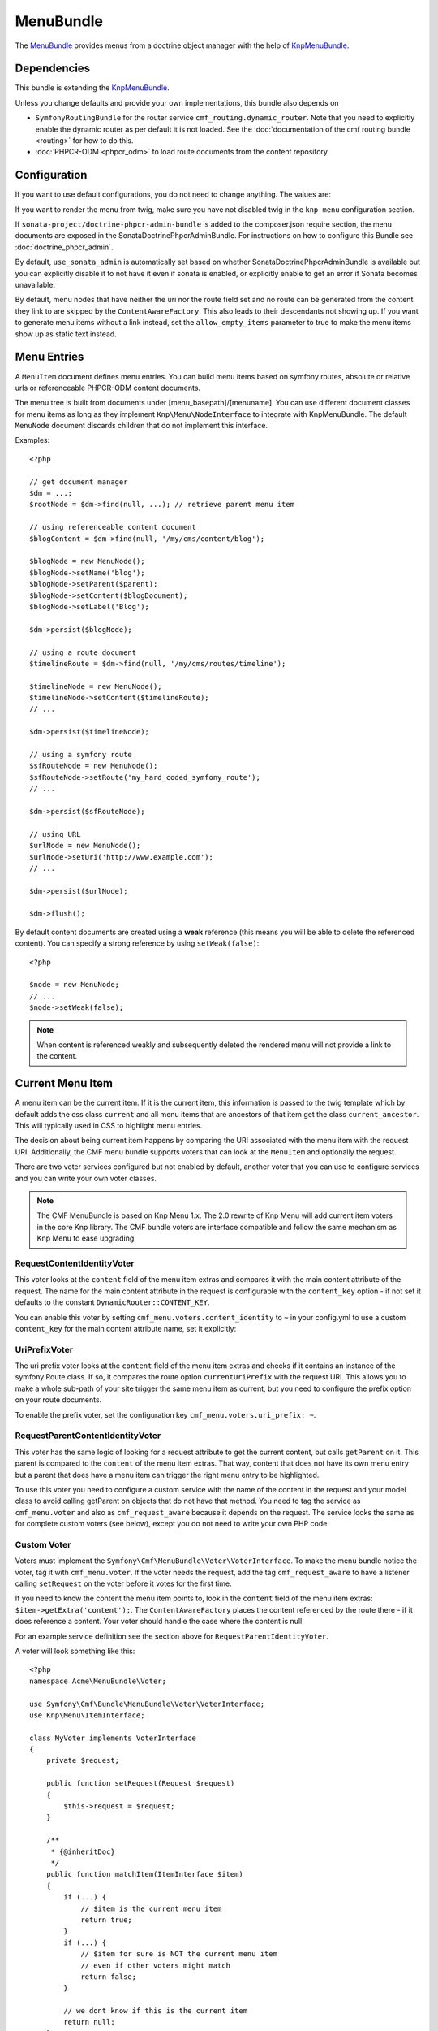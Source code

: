 ﻿.. index::
    single: Menu; Bundles
    single: MenuBundle

MenuBundle
==========

The `MenuBundle`_ provides menus from a doctrine object manager with the help
of `KnpMenuBundle`_.

.. index:: MenuBundle

Dependencies
------------

This bundle is extending the `KnpMenuBundle`_.

Unless you change defaults and provide your own implementations, this bundle
also depends on

* ``SymfonyRoutingBundle`` for the router service
  ``cmf_routing.dynamic_router``.  Note that you need to explicitly
  enable the dynamic router as per default it is not loaded.  See the
  :doc:`documentation of the cmf routing bundle <routing>` for how to do this.
* :doc:`PHPCR-ODM <phpcr_odm>` to load route documents from the content repository

Configuration
-------------

If you want to use default configurations, you do not need to change anything.
The values are:

.. configuration-block::

    .. code-block:: yaml

        cmf_menu:
            menu_basepath:        /cms/menu
            document_manager_name: default
            admin_class:          ~
            document_class:       ~
            content_url_generator:  router
            route_name:           ~ # cmf routes are created by content instead of name
            content_basepath:     ~ # defaults to cmf_core.content_basepath
            allow_empty_items:    ~ # defaults to false
            voters:
                uri_prefix:       false # enable the UriPrefixVoter for current menu item
                content_identity: not set # enable the RequestContentIdentityVoter
                    content_key:  not set # override DynamicRouter::CONTENT_KEY
            use_sonata_admin:     auto # use true/false to force using / not using sonata admin
            multilang:            # the whole multilang section is optional
                use_sonata_admin:     auto # use true/false to force using / not using sonata admin
                admin_class:          ~
                document_class:       ~
                locales:              [] # if you use multilang, you have to define at least one locale

If you want to render the menu from twig, make sure you have not disabled twig
in the ``knp_menu`` configuration section.

If ``sonata-project/doctrine-phpcr-admin-bundle`` is added to the
composer.json require section, the menu documents are exposed in the
SonataDoctrinePhpcrAdminBundle.  For instructions on how to configure this
Bundle see :doc:`doctrine_phpcr_admin`.

By default, ``use_sonata_admin`` is automatically set based on whether
SonataDoctrinePhpcrAdminBundle is available but you can explicitly disable it
to not have it even if sonata is enabled, or explicitly enable to get an error
if Sonata becomes unavailable.

By default, menu nodes that have neither the uri nor the route field set and no
route can be generated from the content they link to are skipped by the
``ContentAwareFactory``. This also leads to their descendants not showing up.
If you want to generate menu items without a link instead, set the
``allow_empty_items`` parameter to true to make the menu items show up as
static text instead.

Menu Entries
------------

A ``MenuItem`` document defines menu entries. You can build menu items based
on symfony routes, absolute or relative urls or referenceable PHPCR-ODM
content documents.

The menu tree is built from documents under [menu_basepath]/[menuname]. You
can use different document classes for menu items as long as they implement
``Knp\Menu\NodeInterface`` to integrate with KnpMenuBundle. The default
``MenuNode`` document discards children that do not implement this interface.

Examples::

    <?php

    // get document manager
    $dm = ...;
    $rootNode = $dm->find(null, ...); // retrieve parent menu item

    // using referenceable content document
    $blogContent = $dm->find(null, '/my/cms/content/blog');

    $blogNode = new MenuNode();
    $blogNode->setName('blog');
    $blogNode->setParent($parent);
    $blogNode->setContent($blogDocument);
    $blogNode->setLabel('Blog');

    $dm->persist($blogNode);

    // using a route document
    $timelineRoute = $dm->find(null, '/my/cms/routes/timeline');

    $timelineNode = new MenuNode();
    $timelineNode->setContent($timelineRoute);
    // ...

    $dm->persist($timelineNode);

    // using a symfony route
    $sfRouteNode = new MenuNode();
    $sfRouteNode->setRoute('my_hard_coded_symfony_route');
    // ...

    $dm->persist($sfRouteNode);

    // using URL
    $urlNode = new MenuNode();
    $urlNode->setUri('http://www.example.com');
    // ...

    $dm->persist($urlNode);

    $dm->flush();

By default content documents are created using a **weak** reference (this
means you will be able to delete the referenced content). You can specify a
strong reference by using ``setWeak(false)``::

    <?php

    $node = new MenuNode;
    // ...
    $node->setWeak(false);

.. note::

    When content is referenced weakly and subsequently deleted the rendered
    menu will not provide a link to the content.

Current Menu Item
-----------------

A menu item can be the current item. If it is the current item, this
information is passed to the twig template which by default adds the css class
``current`` and all menu items that are ancestors of that item get the class
``current_ancestor``. This will typically used in CSS to highlight menu
entries.

The decision about being current item happens by comparing the URI associated
with the menu item with the request URI. Additionally, the CMF menu bundle
supports voters that can look at the ``MenuItem`` and optionally the request.

There are two voter services configured but not enabled by default, another
voter that you can use to configure services and you can write your own voter
classes.

.. note::

    The CMF MenuBundle is based on Knp Menu 1.x. The 2.0 rewrite of Knp Menu
    will add current item voters in the core Knp library.  The CMF bundle
    voters are interface compatible and follow the same mechanism as Knp Menu
    to ease upgrading.

RequestContentIdentityVoter
~~~~~~~~~~~~~~~~~~~~~~~~~~~

This voter looks at the ``content`` field of the menu item extras and compares
it with the main content attribute of the request. The name for the main
content attribute in the request is configurable with the ``content_key``
option - if not set it defaults to the constant ``DynamicRouter::CONTENT_KEY``.

You can enable this voter by setting ``cmf_menu.voters.content_identity``
to ``~`` in your config.yml to use a custom ``content_key`` for the main
content attribute name, set it explicitly:

.. configuration-block::

    .. code-block:: yaml

        cmf_menu:
            voters:
                content_identity:
                    content_key: myKey

    .. code-block:: xml

        <container xmlns="http://symfony.com/schema/dic/services">
            <config xmlns="http://cmf.symfony.com/schema/dic/menu">
                <voter>
                    <content-identity>
                        <content-key>myKey</content-key>
                    </content-identity>
                </voter>
            </config>
        </container>

    .. code-block:: php

        $container->loadFromExtension('cmf_menu', array(
            'voters' => array(
                'content_identity' => array(
                    'content_key' => 'myKey',
                ),
            ),
        ));

UriPrefixVoter
~~~~~~~~~~~~~~

The uri prefix voter looks at the ``content`` field of the menu item extras and
checks if it contains an instance of the symfony Route class. If so, it
compares the route option ``currentUriPrefix`` with the request URI. This
allows you to make a whole sub-path of your site trigger the same menu item as
current, but you need to configure the prefix option on your route documents.

To enable the prefix voter, set the configuration key
``cmf_menu.voters.uri_prefix: ~``.

RequestParentContentIdentityVoter
~~~~~~~~~~~~~~~~~~~~~~~~~~~~~~~~~

This voter has the same logic of looking for a request attribute to get the
current content, but calls ``getParent`` on it. This parent is compared to the
``content`` of the menu item extras. That way, content that does not have its
own menu entry but a parent that does have a menu item can trigger the right
menu entry to be highlighted.

To use this voter you need to configure a custom service with the name of the
content in the request and your model class to avoid calling getParent on
objects that do not have that method.  You need to tag the service as
``cmf_menu.voter`` and also as ``cmf_request_aware`` because it
depends on the request. The service looks the same as for complete custom
voters (see below), except you do not need to write your own PHP code:

.. configuration-block::

    .. code-block:: yaml

        services:
            my_bundle.menu_voter.parent:
                class: Symfony\Cmf\Bundle\MenuBundle\Voter\RequestParentContentIdentityVoter
                arguments:
                    - contentDocument
                    - %my_bundle.my_model_class%
                tags:
                    - { name: "cmf_menu.voter" }
                    - { name: "cmf_request_aware" }

    .. code-block:: xml

        <service id="my_bundle.menu_voter.parent"
                 class="Symfony\Cmf\Bundle\MenuBundle\Voter\RequestParentContentIdentityVoter">
            <argument>contentDocument</argument>
            <argument>%my_bundle.my_model_class%</argument>
            <tag name="cmf_menu.voter"/>
            <tag name="cmf_request_aware"/>
        </service>

    .. code-block:: php

        $definition = new Definition(
            'Symfony\Cmf\Bundle\MenuBundle\Voter\RequestParentContentIdentityVoter',
            array('contentDocument', '%my_bundle.my_model_class%')
        ));
        $definition->addTag('cmf_menu.voter');
        $definition->addTag('cmf_request_aware');
        $container->setDefinition('my_bundle.menu_voter.parent', $definition);

Custom Voter
~~~~~~~~~~~~

Voters must implement the ``Symfony\Cmf\MenuBundle\Voter\VoterInterface``. To
make the menu bundle notice the voter, tag it with ``cmf_menu.voter``.
If the voter needs the request, add the tag ``cmf_request_aware`` to have a
listener calling ``setRequest`` on the voter before it votes for the first
time.

If you need to know the content the menu item points to, look in the
``content`` field of the menu item extras: ``$item->getExtra('content');``.
The ``ContentAwareFactory`` places the content referenced by the route there -
if it does reference a content. Your voter should handle the case where the
content is null.

For an example service definition see the section above for
``RequestParentIdentityVoter``.

A voter will look something like this::

    <?php
    namespace Acme\MenuBundle\Voter;

    use Symfony\Cmf\Bundle\MenuBundle\Voter\VoterInterface;
    use Knp\Menu\ItemInterface;

    class MyVoter implements VoterInterface
    {
        private $request;

        public function setRequest(Request $request)
        {
            $this->request = $request;
        }

        /**
         * {@inheritDoc}
         */
        public function matchItem(ItemInterface $item)
        {
            if (...) {
                // $item is the current menu item
                return true;
            }
            if (...) {
                // $item for sure is NOT the current menu item
                // even if other voters might match
                return false;
            }

            // we dont know if this is the current item
            return null;
        }
    }

Rendering Menus
---------------

Adjust your twig template to load the menu.

.. code-block:: jinja

    {{ knp_menu_render('simple') }}

The menu name is the name of the node under ``menu_basepath``. For example if
your repository stores the menu nodes under ``/cms/menu`` , rendering "main"
would mean to render the menu that is at ``/cms/menu/main``

How to use Non-Default Other Components
---------------------------------------

If you use the cmf menu with PHPCR-ODM, you just need to store Route documents
under ``menu_basepath``. If you use a different object manager, you need to
make sure that the menu root document is found with::

    $dm->find($menu_document_class, $menu_basepath . $menu_name)

The route document must implement ``Knp\Menu\NodeInterface`` - see
``MenuNode`` document for an example. You probably need to specify
menu_document_class too, as only PHPCR-ODM can determine the document from the
database content.

If you use the cmf menu with the DynamicRouter, you need no route name as the
menu document just needs to provide a field content_key in the options.  If
you want to use a different service to generate URLs, you need to make sure
your menu entries provide information in your selected content_key that the
url generator can use to generate the url. Depending on your generator, you
might need to specify a route_name too.

Note that if you just want to generate normal symfony routes with a menu that
is in the database, you can pass the core router service as
content_url_generator, make sure the content_key never matches and make your
menu documents provide the route name and eventual routeParameters.

Publish Workflow Interface
--------------------------

Menu nodes implement the write interfaces for publishable and publish time
period, see the :ref:`publish workflow documentation <bundle-core-publish_workflow>`
for more information.

.. _`MenuBundle`: https://github.com/symfony-cmf/MenuBundle#readme
.. _`KnpMenuBundle`: https://github.com/knplabs/KnpMenuBundle
